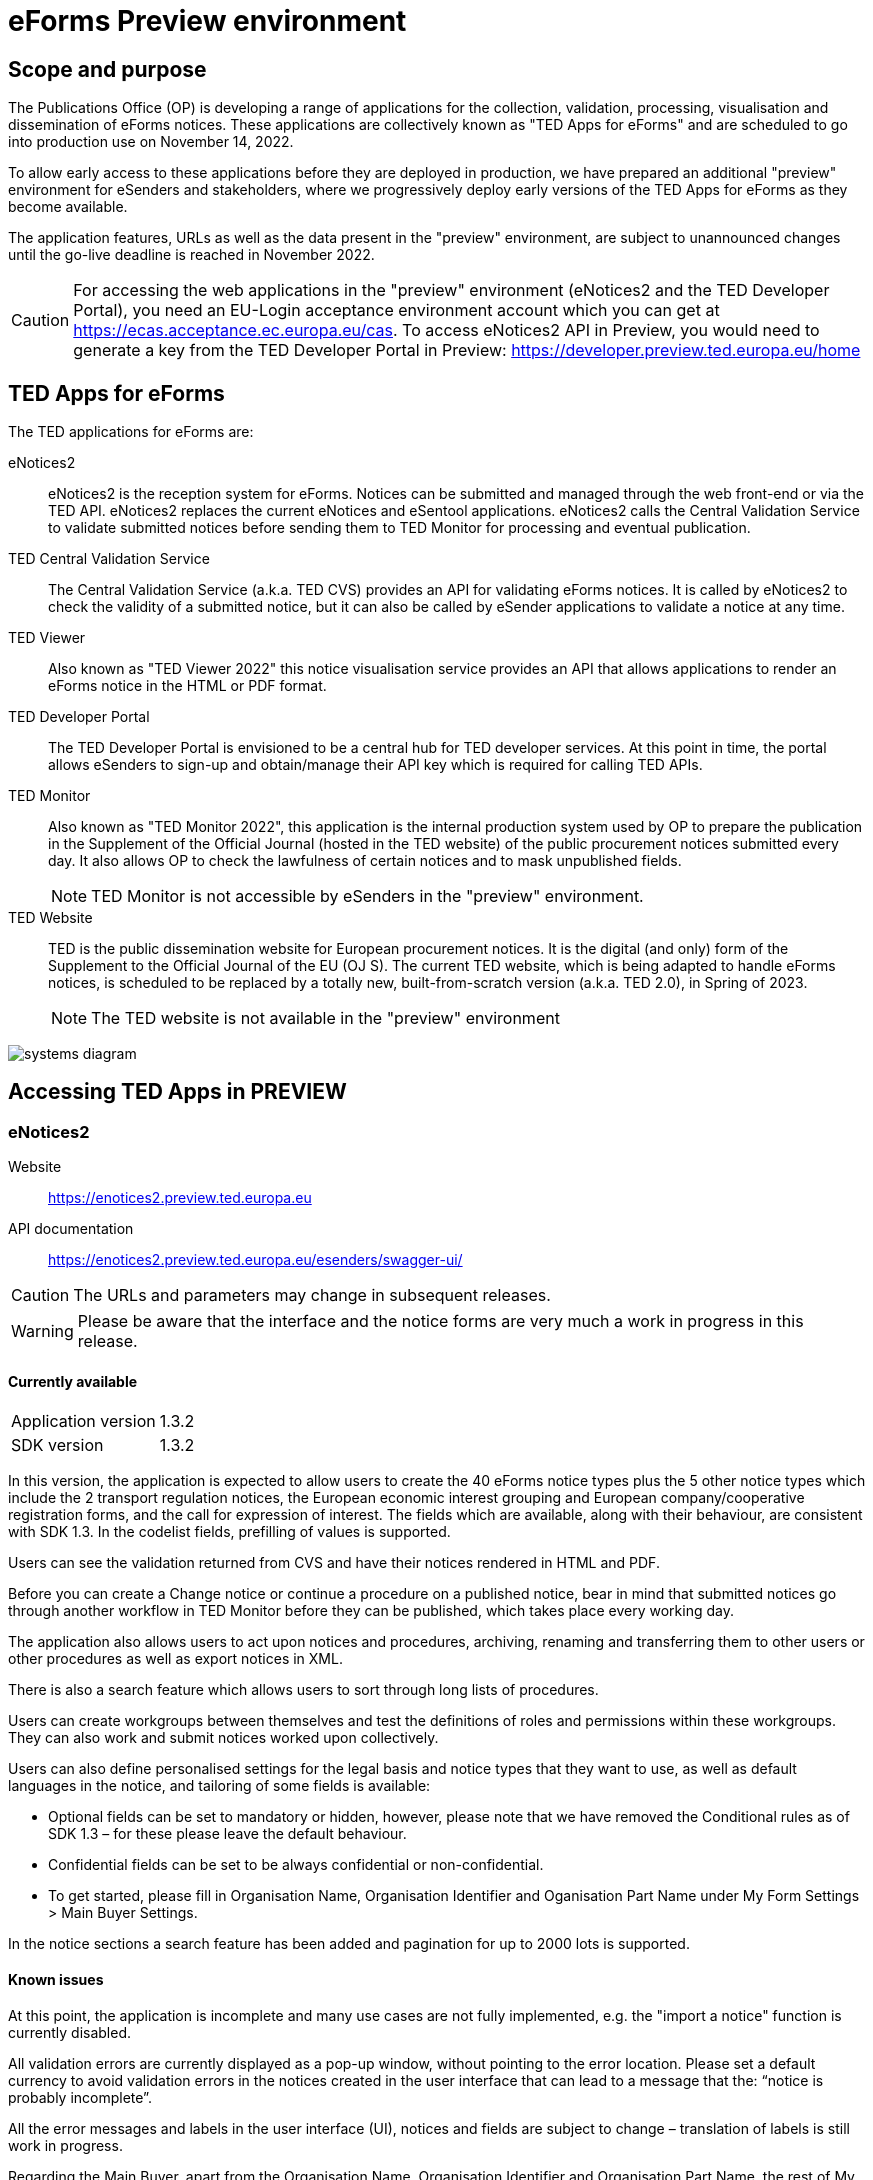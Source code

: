 = eForms Preview environment

== Scope and purpose

The Publications Office (OP) is developing a range of applications for the collection, validation, processing, visualisation and dissemination of eForms notices. These applications are collectively known as "TED Apps for eForms" and are scheduled to go into production use on November 14, 2022. 

To allow early access to these applications before they are deployed in production, we have prepared an additional "preview" environment for eSenders and stakeholders, where we progressively deploy early versions of the TED Apps for eForms as they become available.

The application features, URLs as well as the data present in the "preview" environment, are subject to unannounced changes until the go-live deadline is reached in November 2022. 

CAUTION: For accessing the web applications in the "preview" environment (eNotices2 and the TED Developer Portal), you need an EU-Login acceptance environment account which you can get at https://ecas.acceptance.ec.europa.eu/cas. To access eNotices2 API in Preview, you would need to generate a key from the TED Developer Portal in Preview: https://developer.preview.ted.europa.eu/home

== TED Apps for eForms

The TED applications for eForms are: 

eNotices2:: eNotices2 is the reception system for eForms. Notices can be submitted and managed through the web front-end or via the TED API. eNotices2 replaces the current eNotices and eSentool applications. eNotices2 calls the Central Validation Service to validate submitted notices before sending them to TED Monitor for processing and eventual publication.

TED Central Validation Service:: 
The Central Validation Service (a.k.a. TED CVS) provides an API for validating eForms notices. It is called by eNotices2 to check the validity of a submitted notice, but it can also be called by eSender applications to validate a notice at any time.

TED Viewer:: 
Also known as "TED Viewer 2022" this notice visualisation service provides an API that allows applications to render an eForms notice in the HTML or PDF format.

TED Developer Portal::
The TED Developer Portal is envisioned to be a central hub for TED developer services. At this point in time, the portal allows eSenders to sign-up and obtain/manage their API key which is required for calling TED APIs.


TED Monitor::
Also known as "TED Monitor 2022", this application is the internal production system used by OP to prepare the publication in the Supplement of the Official Journal (hosted in the TED website) of the public procurement notices submitted every day. It also allows OP to check the lawfulness of certain notices and to mask unpublished fields. 
+
NOTE: TED Monitor is not accessible by eSenders in the "preview" environment.

TED Website:: 
TED is the public dissemination website for European procurement notices. It is the digital (and only) form of the Supplement to the Official Journal of the EU (OJ S). The current TED website, which is being adapted to handle eForms notices, is scheduled to be replaced by a totally new, built-from-scratch version (a.k.a. TED 2.0), in Spring of 2023. 
+
NOTE: The TED website is not available in the "preview" environment

image::systems-diagram.png[]

== Accessing TED Apps in PREVIEW

===  eNotices2

Website:: https://enotices2.preview.ted.europa.eu

API documentation:: https://enotices2.preview.ted.europa.eu/esenders/swagger-ui/

CAUTION: The URLs and parameters may change in subsequent releases.

WARNING: Please be aware that the interface and the notice forms are very much a work in progress in this release. 

==== Currently available
[horizontal] 
Application version:: 1.3.2
SDK version:: 1.3.2


In this version, the application is expected to allow users to create the 40 eForms notice types plus the 5 other notice types which include the 2 transport regulation notices, the European economic interest grouping and European company/cooperative registration forms, and the call for expression of interest. The fields which are available, along with their behaviour, are consistent with SDK 1.3. In the codelist fields, prefilling of values is supported.  

Users can see the validation returned from CVS and have their notices rendered in HTML and PDF.

Before you can create a Change notice or continue a procedure on a published notice, bear in mind that submitted notices go through another workflow in TED Monitor before they can be published, which takes place every working day.  

The application also allows users to act upon notices and procedures, archiving, renaming and transferring them to other users or other procedures as well as export notices in XML.  

There is also a search feature which allows users to sort through long lists of procedures.  

Users can create workgroups between themselves and test the definitions of roles and permissions within these workgroups. They can also work and submit notices worked upon collectively. 

Users can also define personalised settings for the legal basis and notice types that they want to use, as well as default languages in the notice, and tailoring of some fields is available: 

* Optional fields can be set to mandatory or hidden, however, please note that we have removed the Conditional rules as of SDK 1.3 – for these please leave the default behaviour.

* Confidential fields can be set to be always confidential or non-confidential.  

* To get started, please fill in Organisation Name, Organisation Identifier and Oganisation Part Name under My Form Settings > Main Buyer Settings. 

In the notice sections a search feature has been added and pagination for up to 2000 lots is supported. 


==== Known issues 
At this point, the application is incomplete and many use cases are not fully implemented, e.g. the "import a notice" function is currently disabled. 

All validation errors are currently displayed as a pop-up window, without pointing to the error location. Please set a default currency to avoid validation errors in the notices created in the user interface that can lead to a message that the: “notice is probably incomplete”.

All the error messages and labels in the user interface (UI), notices and fields are subject to change – translation of labels is still work in progress. 

Regarding the Main Buyer, apart from the Organisation Name, Organisation Identifier and Organisation Part Name, the rest of My Form Settings is currently not fully implemented and this function should not be used. Should you set a default place of performance under My forms settings > Default values, please pay attention not to use "place of performance other" at the same time in the form-filling tool. 

Currently, Touchpoints and Groups of Lots cannot be deleted once created.

Notices go through CVS validation when they are submitted, or when the user clicks on validate in the user interface, however, the feature may be unstable.

Result notices cannot be successfully validated/ submitted through the user interface.

For the moment, CVS validation does not work dynamically, i.e. there is no check between notices. This has implications, e.g. for checking notices of the same procedure or the same UUID v4 and different version ID; currently it is possible to submit and publish two notices that carry the same notice ID and different version IDs. See in contrast: https://docs.ted.europa.eu/eforms/1.3.2/schema/elements.html#noticeIDSection.

For the moment, it is not possible to link a TED Schema notice to an eForms notice via the Previous Notice (OPP-090) as described in the documentation: https://docs.ted.europa.eu/eforms/1.3.2/schema/elements.html#previousNoticeSection.
    
eNotices2 uses the codelists from the SDK, which have not been completely tailored. 

The eNotices2 API URLs and parameters will change in later releases. The link:https://enotices2.preview.ted.europa.eu/esenders/swagger-ui/[Swagger UI] provides basic documentation of the four functions.

   * POST submit XML request should return a "cvsLink", which currently does not link to the CVS report. 
   * Notices that trigger a lawfulness warning, will currently be submitted to eNotices2 with “VALIDATION_FAILED”. 



==== Tips for using the form-filling tool of eNotices2

We are currently in the process of providing more guidance for users of the eNotices2 web interface. In recent weeks we have loosened many rules that required fields to be mandatory under certain conditions, which makes it easier to fill in the forms.  However, as certain co-constraints and conditional rules have been removed, the same is not true for CVS validation upon validating a notice or trying to submit it via the user interface of eNotices2. Until we can provide some more guidance and until known issues are fixed and more rules are re-enforced, we have provisionally gathered here some tips to help users with avoiding validation errors: 

   * BT-747 Selection criteria must be entered 3 times using the 3 values from the codelist (except none). 
   * In multi-stage procedures (BT-105), the second stage indicator should be set to 'yes' on one of those 3 groups where the criterion is used. 
   * "Award criteria complicated" should be filled-in with a variation of "See the procurement documents" to avoid having to fill in Criterion parameters.
   * Avoid repeating the award criteria group (first level).
   * In the group "information about late submission' use only one "Reserved participation (BT-71-Lot)" and leave the rest empty.
   * For Exclusion Grounds, use only once the code value and enter ”all other exclusion grounds apply" in the description; avoid repeating codelist values.
   * Group "Post Award Process" both indicators should be always set to "true".
   * Any date field which has a time attached must always have a value in the time field.
   * "Deadline until which the tender must remain valid (BT-98-Lot)" is not a date but an amount of time. 
   
   

==== Planned updates 
[horizontal]
Indicative planning:: November 2022
Application version:: 1.3.3
SDK version used:: 1.3.3

This version of the application is focused on improvements to the UI experience and the correction of bugs.



=== TED Central Validation Service 

API documentation:: https://cvs.preview.ted.europa.eu/swagger-ui/

==== Currently available 
[horizontal]
Application version:: 1.2.0
SDK versions:: 1.0.0, 1.1.1, 1.2.1, 1.3.2
Scope:: Complete implementation, including the execution of the validation rules (Schematron).

We are working on resolving the following limitations and known issues:

* Large notices (3 MB or above) cannot be sent, due to a technical restriction.
* The validation mode "dynamic" currently does not fetch information from other notices, so it is equivalent to the "static" validation mode.
* If an element that appears multiple times in the notice begin validated is mentioned in the "location" attribute of a failed assert, the position number indicated is off by one. For example, the second lot is indicated as `cac:ProcurementProjectLot[1]` but it should be `cac:ProcurementProjectLot[2]`.


=== TED Viewer

API documentation:: To come at https://viewer.preview.ted.europa.eu/swagger-ui/index.html

==== Currently available 
[horizontal]
Application version:: 1.2.2
SDK versions:: 1.3.2 
Scope:: Final version of the application with full rendering of HTML and PDF and using the view-templates defined in the SDK   

==== Planned updates
[horizontal]
Scope:: Ongoing improvements with successive SDK releases


=== TED Developer Portal

==== Currently available 
[horizontal]
Website URL:: https://developer.preview.ted.europa.eu/home 
Scope:: Users can generate an API key 

==== Planned updates
[horizontal]
Indicative planning:: December 2022
Scope:: Addition of a developer profile for eSenders



